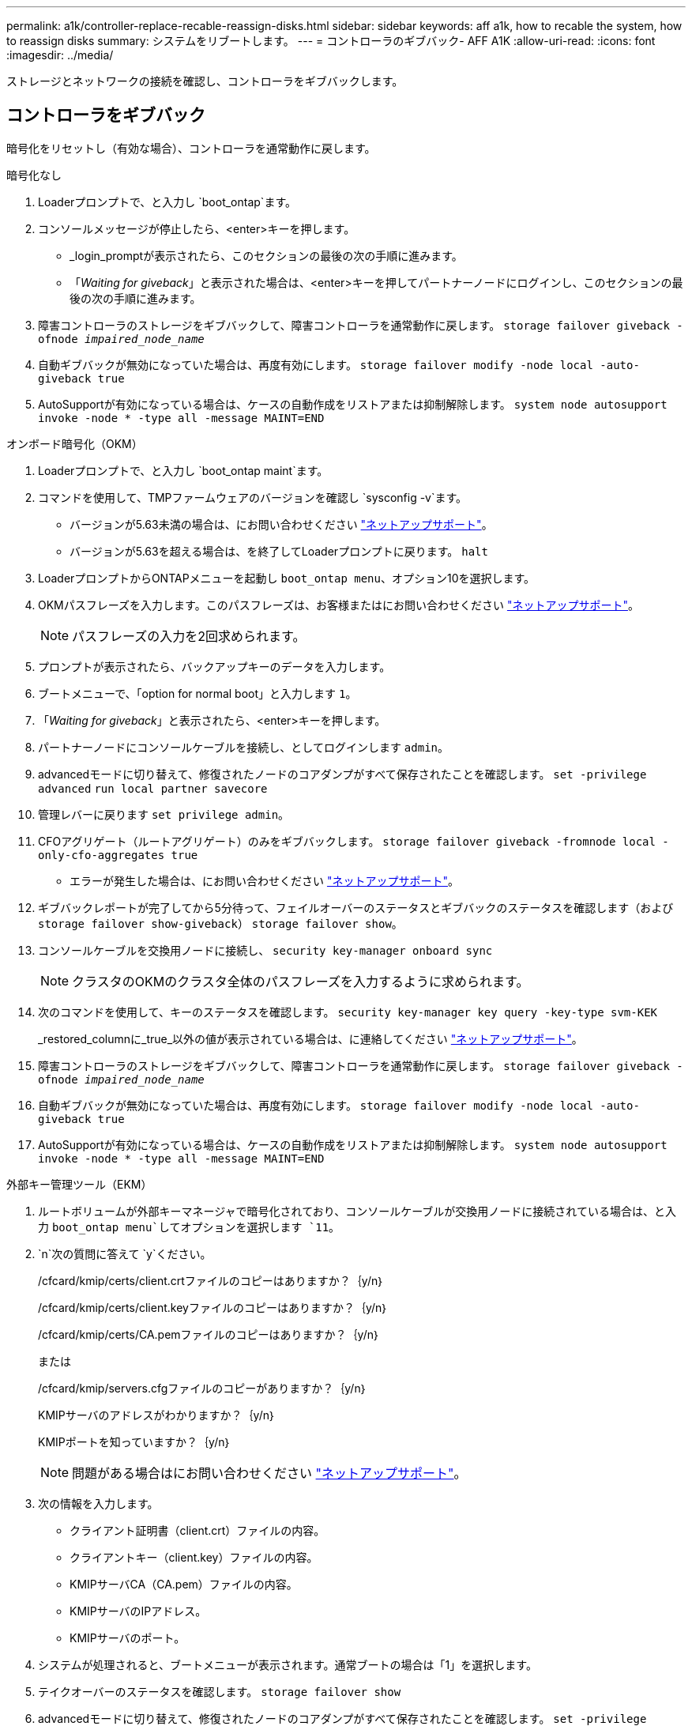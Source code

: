 ---
permalink: a1k/controller-replace-recable-reassign-disks.html 
sidebar: sidebar 
keywords: aff a1k, how to recable the system, how to reassign disks 
summary: システムをリブートします。 
---
= コントローラのギブバック- AFF A1K
:allow-uri-read: 
:icons: font
:imagesdir: ../media/


[role="lead"]
ストレージとネットワークの接続を確認し、コントローラをギブバックします。



== コントローラをギブバック

暗号化をリセットし（有効な場合）、コントローラを通常動作に戻します。

[role="tabbed-block"]
====
.暗号化なし
--
. Loaderプロンプトで、と入力し `boot_ontap`ます。
. コンソールメッセージが停止したら、<enter>キーを押します。
+
** _login_promptが表示されたら、このセクションの最後の次の手順に進みます。
** 「_Waiting for giveback_」と表示された場合は、<enter>キーを押してパートナーノードにログインし、このセクションの最後の次の手順に進みます。


. 障害コントローラのストレージをギブバックして、障害コントローラを通常動作に戻します。 `storage failover giveback -ofnode _impaired_node_name_`
. 自動ギブバックが無効になっていた場合は、再度有効にします。 `storage failover modify -node local -auto-giveback true`
. AutoSupportが有効になっている場合は、ケースの自動作成をリストアまたは抑制解除します。 `system node autosupport invoke -node * -type all -message MAINT=END`


--
.オンボード暗号化（OKM）
--
. Loaderプロンプトで、と入力し `boot_ontap maint`ます。
. コマンドを使用して、TMPファームウェアのバージョンを確認し `sysconfig -v`ます。
+
** バージョンが5.63未満の場合は、にお問い合わせください https://support.netapp.com["ネットアップサポート"]。
** バージョンが5.63を超える場合は、を終了してLoaderプロンプトに戻ります。 `halt`


. LoaderプロンプトからONTAPメニューを起動し `boot_ontap menu`、オプション10を選択します。
. OKMパスフレーズを入力します。このパスフレーズは、お客様またはにお問い合わせください https://support.netapp.com["ネットアップサポート"]。
+

NOTE: パスフレーズの入力を2回求められます。

. プロンプトが表示されたら、バックアップキーのデータを入力します。
. ブートメニューで、「option for normal boot」と入力します `1`。
. 「_Waiting for giveback_」と表示されたら、<enter>キーを押します。
. パートナーノードにコンソールケーブルを接続し、としてログインします `admin`。
. advancedモードに切り替えて、修復されたノードのコアダンプがすべて保存されたことを確認します。 `set -privilege advanced` `run local partner savecore`
. 管理レバーに戻ります `set privilege admin`。
. CFOアグリゲート（ルートアグリゲート）のみをギブバックします。 `storage failover giveback -fromnode local -only-cfo-aggregates true`
+
** エラーが発生した場合は、にお問い合わせください https://support.netapp.com["ネットアップサポート"]。


. ギブバックレポートが完了してから5分待って、フェイルオーバーのステータスとギブバックのステータスを確認します（および `storage failover show-giveback`） `storage failover show`。
. コンソールケーブルを交換用ノードに接続し、 `security key-manager onboard sync`
+

NOTE: クラスタのOKMのクラスタ全体のパスフレーズを入力するように求められます。

. 次のコマンドを使用して、キーのステータスを確認します。 `security key-manager key query -key-type svm-KEK`
+
_restored_columnに_true_以外の値が表示されている場合は、に連絡してください https://support.netapp.com["ネットアップサポート"]。

. 障害コントローラのストレージをギブバックして、障害コントローラを通常動作に戻します。 `storage failover giveback -ofnode _impaired_node_name_`
. 自動ギブバックが無効になっていた場合は、再度有効にします。 `storage failover modify -node local -auto-giveback true`
. AutoSupportが有効になっている場合は、ケースの自動作成をリストアまたは抑制解除します。 `system node autosupport invoke -node * -type all -message MAINT=END`


--
.外部キー管理ツール（EKM）
--
. ルートボリュームが外部キーマネージャで暗号化されており、コンソールケーブルが交換用ノードに接続されている場合は、と入力 `boot_ontap menu`してオプションを選択します `11`。
.  `n`次の質問に答えて `y`ください。
+
/cfcard/kmip/certs/client.crtファイルのコピーはありますか？｛y/n｝

+
/cfcard/kmip/certs/client.keyファイルのコピーはありますか？｛y/n｝

+
/cfcard/kmip/certs/CA.pemファイルのコピーはありますか？｛y/n｝

+
または

+
/cfcard/kmip/servers.cfgファイルのコピーがありますか？｛y/n｝

+
KMIPサーバのアドレスがわかりますか？｛y/n｝

+
KMIPポートを知っていますか？｛y/n｝

+

NOTE: 問題がある場合はにお問い合わせください https://support.netapp.com["ネットアップサポート"]。

. 次の情報を入力します。
+
** クライアント証明書（client.crt）ファイルの内容。
** クライアントキー（client.key）ファイルの内容。
** KMIPサーバCA（CA.pem）ファイルの内容。
** KMIPサーバのIPアドレス。
** KMIPサーバのポート。


. システムが処理されると、ブートメニューが表示されます。通常ブートの場合は「1」を選択します。
. テイクオーバーのステータスを確認します。 `storage failover show`
. advancedモードに切り替えて、修復されたノードのコアダンプがすべて保存されたことを確認します。 `set -privilege advanced` `run local partner savecore`
. 障害コントローラのストレージをギブバックして、障害コントローラを通常動作に戻します。 `storage failover giveback -ofnode _impaired_node_name_`
. 自動ギブバックが無効になっていた場合は、再度有効にします。 `storage failover modify -node local -auto-giveback true`
. AutoSupportが有効になっている場合は、ケースの自動作成をリストアまたは抑制解除します。 `system node autosupport invoke -node * -type all -message MAINT=END`


--
====